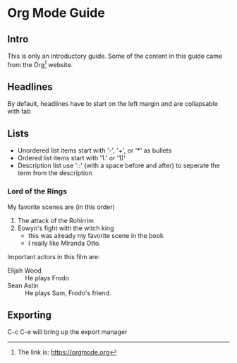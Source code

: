 * Org Mode Guide

** Intro
   This is only an introductory guide. Some of the content in this guide came from the Org[fn:1] website.

** Headlines
   By default, headlines have to start on the left margin and are collapsable with tab

** Lists
   - Unordered list items start with '-', '+', or '*' as bullets
   - Ordered list items start with '1.' or '1)'
   - Description list use '::' (with a space before and after) to seperate the term from the description
*** Lord of the Rings
    My favorite scenes are (in this order)
    1. The attack of the Rohirrim
    2. Eowyn's fight with the witch king
       + this was already my favorite scene in the book
       + I really like Miranda Otto.
    Important actors in this film are:
    - Elijah Wood :: He plays Frodo
    - Sean Astin :: He plays Sam, Frodo's friend.

** Exporting
   C-c C-e will bring up the export manager

[fn:1] The link is: https://orgmode.org
